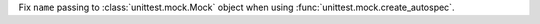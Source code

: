 Fix ``name`` passing to :class:`unittest.mock.Mock` object when using
:func:`unittest.mock.create_autospec`.
